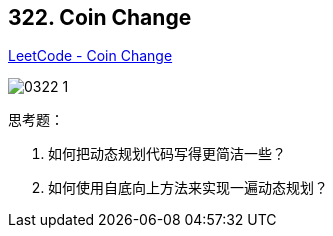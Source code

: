 == 322. Coin Change

https://leetcode.com/problems/coin-change/[LeetCode - Coin Change]

image::images/0322-1.png[]

思考题：

. 如何把动态规划代码写得更简洁一些？
. 如何使用自底向上方法来实现一遍动态规划？